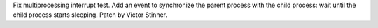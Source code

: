 Fix multiprocessing interrupt test. Add an event to synchronize the parent
process with the child process: wait until the child process starts
sleeping. Patch by Victor Stinner.
